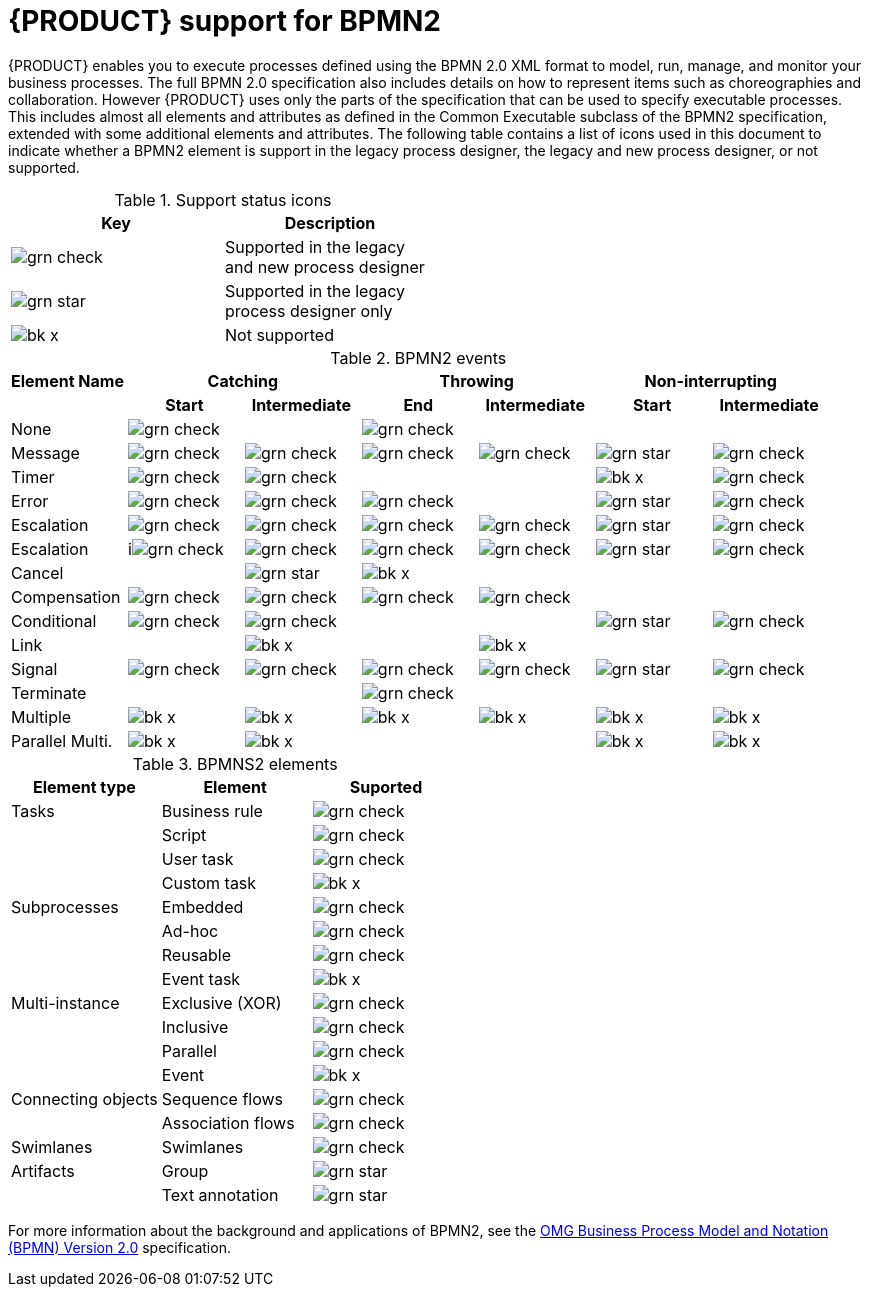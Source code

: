 [id='bpmn-support_{context}']
= {PRODUCT} support for BPMN2

{PRODUCT} enables you to execute processes defined using the BPMN 2.0 XML format to model, run, manage, and monitor your business processes. The full BPMN 2.0 specification also includes details on how to represent items such as choreographies and collaboration. However {PRODUCT} uses only the parts of the specification that can be used to specify executable processes. This includes almost all elements and attributes as defined in the Common Executable subclass of the BPMN2 specification, extended with some additional elements and attributes. The following table contains a list of icons used in this document to indicate whether a BPMN2 element is support in the legacy process designer, the legacy and new process designer, or not supported.  


.Support status icons
[width="50%", cols="2"]
|===
h|Key h| Description
|image:BPMN2/grn_check.png[] | Supported in the legacy and new process designer
|image:BPMN2/grn_star.png[] | Supported in the legacy process designer only
|image:BPMN2/bk_x.png[] | Not supported
|===

.BPMN2 events
|===
h|Element Name 2+h| Catching            2+h| Throwing          2+h| Non-interrupting
h|               h| Start h| Intermediate h| End h| Intermediate h| Start h| Intermediate
|None             | image:BPMN2/grn_check.png[]   |               | image:BPMN2/grn_check.png[]   |               |        |
|Message          | image:BPMN2/grn_check.png[]    | image:BPMN2/grn_check.png[]            | image:BPMN2/grn_check.png[]   | image:BPMN2/grn_check.png[]            | image:BPMN2/grn_star.png[]       | image:BPMN2/grn_check.png[] 
|Timer            | image:BPMN2/grn_check.png[]     | image:BPMN2/grn_check.png[]            |      |               | image:BPMN2/bk_x.png[]      | image:BPMN2/grn_check.png[] 
|Error            | image:BPMN2/grn_check.png[]     | image:BPMN2/grn_check.png[]            | image:BPMN2/grn_check.png[]   |               | image:BPMN2/grn_star.png[]       | image:BPMN2/grn_check.png[] 
|Escalation       | image:BPMN2/grn_check.png[]   | image:BPMN2/grn_check.png[]            | image:BPMN2/grn_check.png[]   | image:BPMN2/grn_check.png[]            | image:BPMN2/grn_star.png[]      | image:BPMN2/grn_check.png[] 
|Escalation       | iimage:BPMN2/grn_check.png[]    | image:BPMN2/grn_check.png[]            | image:BPMN2/grn_check.png[]   | image:BPMN2/grn_check.png[]            | image:BPMN2/grn_star.png[]       | image:BPMN2/grn_check.png[] 
|Cancel           |        | image:BPMN2/grn_star.png[]            | image:BPMN2/bk_x.png[]    |               |        |    
|Compensation     | image:BPMN2/grn_check.png[]     | image:BPMN2/grn_check.png[]            | image:BPMN2/grn_check.png[]   | image:BPMN2/grn_check.png[]            |        |    
|Conditional      | image:BPMN2/grn_check.png[]     | image:BPMN2/grn_check.png[]            |      |               | image:BPMN2/grn_star.png[]       | image:BPMN2/grn_check.png[]    
|Link             |        | image:BPMN2/bk_x.png[]              |      | image:BPMN2/bk_x.png[]              |        |       
|Signal           | image:BPMN2/grn_check.png[]     | image:BPMN2/grn_check.png[]            | image:BPMN2/grn_check.png[]   | image:BPMN2/grn_check.png[]            | image:BPMN2/grn_star.png[]      | image:BPMN2/grn_check.png[] 
|Terminate        |        |               | image:BPMN2/grn_check.png[]   |               |        |       
|Multiple         | image:BPMN2/bk_x.png[]      | image:BPMN2/bk_x.png[]             | image:BPMN2/bk_x.png[]    | image:BPMN2/bk_x.png[]             | image:BPMN2/bk_x.png[]      | image:BPMN2/bk_x.png[]     
|Parallel Multi.  | image:BPMN2/bk_x.png[]     | image:BPMN2/bk_x.png[]             |      |               | image:BPMN2/bk_x.png[]      | image:BPMN2/bk_x.png[]     

|===

.BPMNS2 elements
[cols="3"]
|===
h|Element type
h|Element
h|Suported


|Tasks
|Business rule 
|image:BPMN2/grn_check.png[]


|
|Script 
|image:BPMN2/grn_check.png[]


|
|User task
|image:BPMN2/grn_check.png[]

|
|Custom task
|image:BPMN2/bk_x.png[]

|Subprocesses
|Embedded
|image:BPMN2/grn_check.png[]


|
|Ad-hoc 
|image:BPMN2/grn_check.png[]


|
|Reusable
|image:BPMN2/grn_check.png[]

|
|Event task
|image:BPMN2/bk_x.png[]


|Multi-instance
|Exclusive (XOR) 
|image:BPMN2/grn_check.png[]


|
|Inclusive 
|image:BPMN2/grn_check.png[]



|
|Parallel 
|image:BPMN2/grn_check.png[]

|
|Event 
|image:BPMN2/bk_x.png[]

|Connecting objects
|Sequence flows 
|image:BPMN2/grn_check.png[]

|
|Association flows 
|image:BPMN2/grn_check.png[]


|Swimlanes
|Swimlanes
|image:BPMN2/grn_check.png[]

|Artifacts
|Group 
|image:BPMN2/grn_star.png[]

|
|Text annotation 
|image:BPMN2/grn_star.png[]

|===

For more information about the background and applications of BPMN2, see the 
https://www.omg.org/spec/BPMN/2.0/About-BPMN/[OMG Business Process Model and Notation (BPMN) Version 2.0] specification.